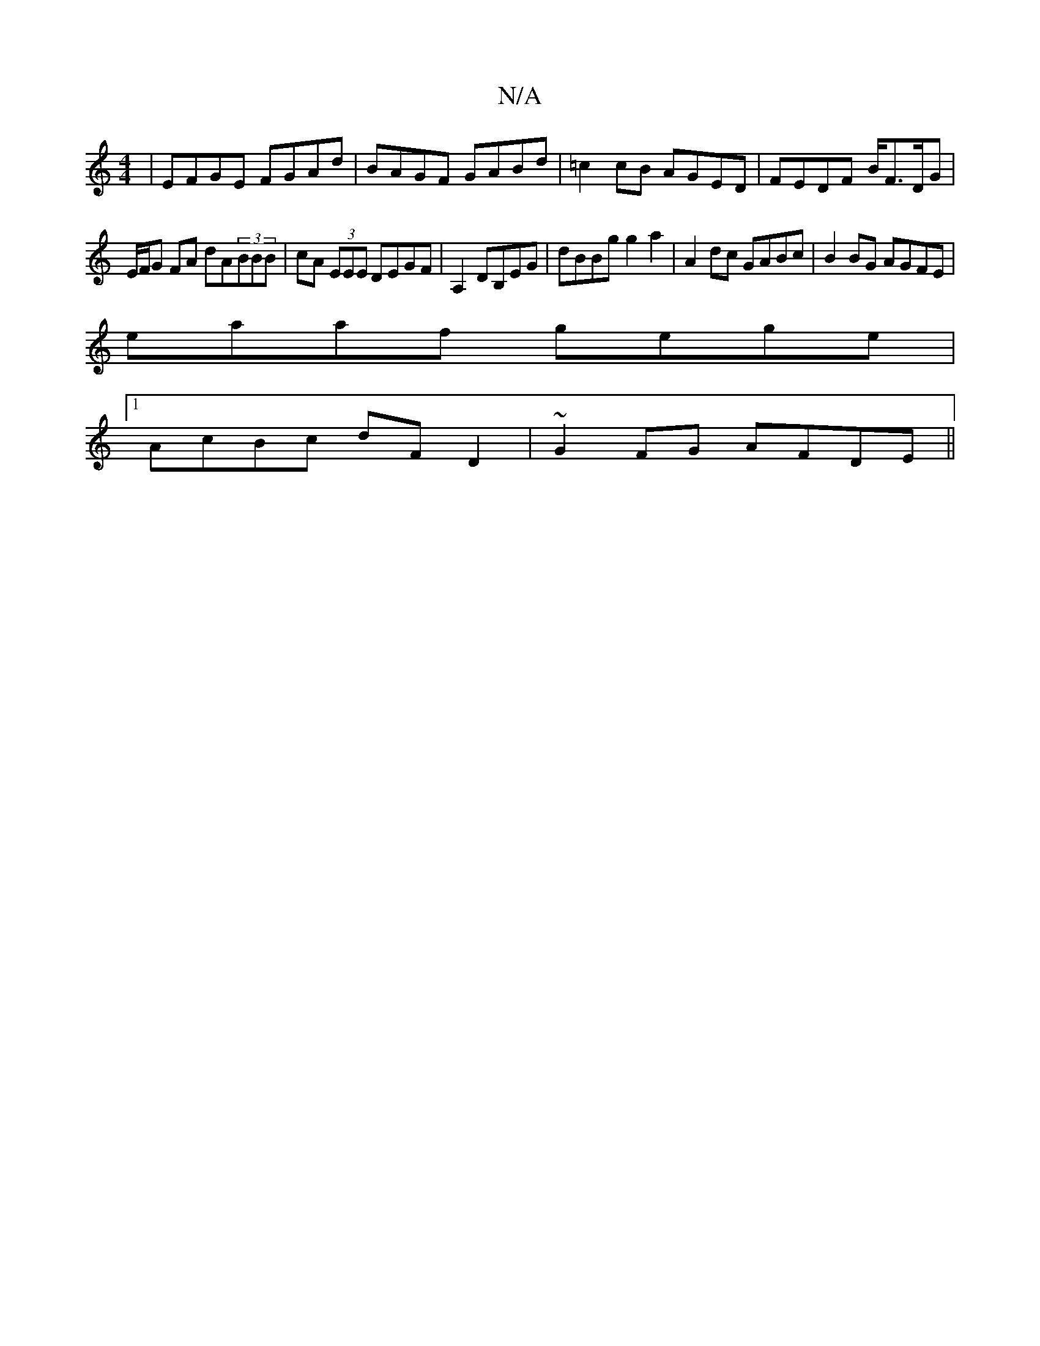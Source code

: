 X:1
T:N/A
M:4/4
R:N/A
K:Cmajor
 | EFGE FGAd | BAGF GABd | =c2cB AGED | FEDF B/F3/2D/G |
E/F/G FA dA(3BBB|cA (3EEE DEGF|A,2DB,EG | dBBg g2a2 | A2dc GABc | B2BG AGFE |
eaaf gege |1 
AcBc dFD2|~G2 FG AFDE||
[K:[2 D2) bD | B,C D2 |DE C